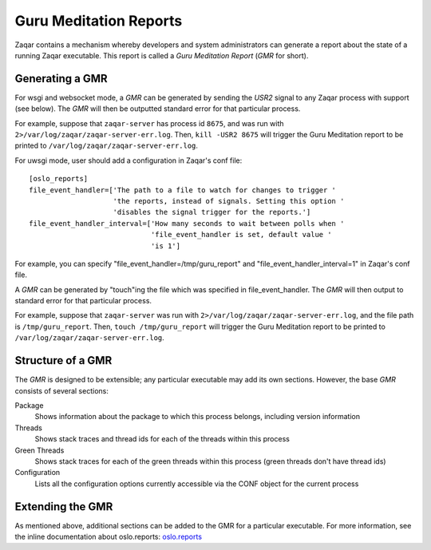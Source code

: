 ..
      Copyright (c) 2017 OpenStack Foundation
      All Rights Reserved.

      Licensed under the Apache License, Version 2.0 (the "License"); you may
      not use this file except in compliance with the License. You may obtain
      a copy of the License at

          http://www.apache.org/licenses/LICENSE-2.0

      Unless required by applicable law or agreed to in writing, software
      distributed under the License is distributed on an "AS IS" BASIS, WITHOUT
      WARRANTIES OR CONDITIONS OF ANY KIND, either express or implied. See the
      License for the specific language governing permissions and limitations
      under the License.

=======================
Guru Meditation Reports
=======================

Zaqar contains a mechanism whereby developers and system administrators can
generate a report about the state of a running Zaqar executable.
This report is called a *Guru Meditation Report* (*GMR* for short).

Generating a GMR
----------------

For wsgi and websocket mode, a *GMR* can be generated by sending the *USR2*
signal to any Zaqar process with support (see below).
The *GMR* will then be outputted standard error for that particular process.

For example, suppose that ``zaqar-server`` has process id ``8675``, and was
run with ``2>/var/log/zaqar/zaqar-server-err.log``.
Then, ``kill -USR2 8675`` will trigger the Guru Meditation report to be
printed to ``/var/log/zaqar/zaqar-server-err.log``.

For uwsgi mode, user should add a configuration in Zaqar's conf file::

    [oslo_reports]
    file_event_handler=['The path to a file to watch for changes to trigger '
                        'the reports, instead of signals. Setting this option '
                        'disables the signal trigger for the reports.']
    file_event_handler_interval=['How many seconds to wait between polls when '
                                 'file_event_handler is set, default value '
                                 'is 1']

For example, you can specify "file_event_handler=/tmp/guru_report" and
"file_event_handler_interval=1" in Zaqar's conf file.

A *GMR* can be generated by "touch"ing the file which was specified in
file_event_handler. The *GMR* will then output to standard error for
that particular process.

For example, suppose that ``zaqar-server`` was run with
``2>/var/log/zaqar/zaqar-server-err.log``, and the file path is
``/tmp/guru_report``.
Then, ``touch /tmp/guru_report`` will trigger the Guru Meditation report to be
printed to ``/var/log/zaqar/zaqar-server-err.log``.

Structure of a GMR
------------------

The *GMR* is designed to be extensible; any particular executable may add
its own sections.  However, the base *GMR* consists of several sections:

Package
  Shows information about the package to which this process belongs,
  including version information

Threads
  Shows stack traces and thread ids for each of the threads within this process

Green Threads
  Shows stack traces for each of the green threads within this process
  (green threads don't have thread ids)

Configuration
  Lists all the configuration options currently accessible via the CONF object
  for the current process

Extending the GMR
-----------------

As mentioned above, additional sections can be added to the GMR for a
particular executable.  For more information, see the inline documentation
about oslo.reports:
`oslo.reports <http://docs.openstack.org/developer/oslo.reports/>`_
